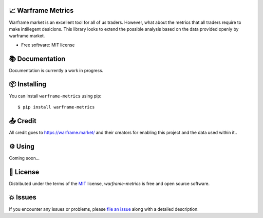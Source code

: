 .. raw:: html

    <p align="center"><a href="https://raw.githubusercontent.com/rajivsarvepalli/warframe-metrics/main/docs/_static/warframe_logo.jpg"><img src="https://raw.githubusercontent.com/rajivsarvepalli/warframe-metrics/main/docs/_static/warframe_logo.jpg" alt="warframe logo" height="60"/></a></p>
    <h1 align="center">warframe-metrics</h1>
    <p align="center">Analysis tool for warframe market.</p>
    <p align="center">
        <a href="https://pypi.org/project/warframe-metrics/"><img src="https://img.shields.io/pypi/v/warframe-metrics.svg"/></a>
        <a href="https://warframe-metrics.readthedocs.io/en/latest/?badge=latest"><img src="https://readthedocs.org/projects/warframe-metrics/badge/?version=latest"/></a>


    </p>
    <p align="center">
    <a href="https://codecov.io/gh/rajivsarvepalli/warframe-metrics"><img src="https://codecov.io/gh/rajivsarvepalli/warframe-metrics/branch/master/graph/badge.svg"/></a>
    <a href="https://github.com/rajivsarvepalli/warframe-metrics/actions?workflow=Tests"><img src="https://github.com/rajivsarvepalli/warframe-metrics/workflows/Tests/badge.svg"/></a>
    <a href="https://pypi.org/project/warframe-metrics/"><img src="https://img.shields.io/pypi/pyversions/warframe-metrics.svg"/></a>
    </p>
    <br/><br/>


📈 Warframe Metrics
--------------------

Warframe market is an excellent tool for all of us traders. However, what about the metrics that all traders require to make intillegent desicions. This library looks
to extend the possible analysis based on the data provided openly by warframe market.


* Free software: MIT license


📚 Documentation
---------------------

Documentation is currently a work in progress.


📦 Installing
---------------

You can install ``warframe-metrics`` using pip::

    $ pip install warframe-metrics



📤 Credit
------------

All credit goes to https://warframe.market/ and their creators for enabling this project and the data used within it..


⚙ Using
----------

Coming soon...



📕 License
----------

Distributed under the terms of the MIT_ license,
*warframe-metrics* is free and open source software.


💥 Issues
----------

If you encounter any issues or problems,
please `file an issue`_ along with a detailed description.

.. _MIT: http://opensource.org/licenses/MIT
.. _file an issue: https://github.com/rajivsarvepalli/warframe-metrics/issues
